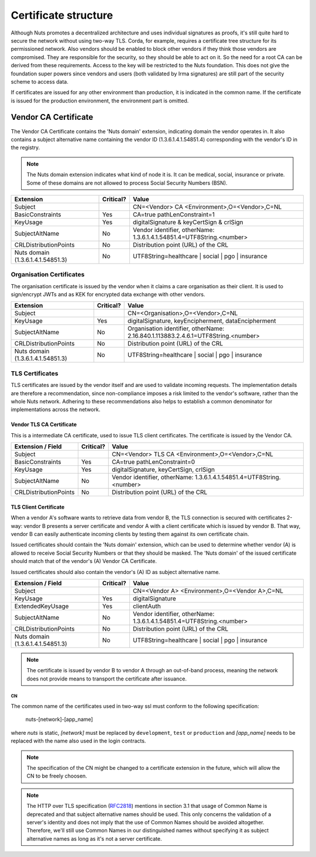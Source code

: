 .. _nuts-documentation-architecture-certificates:

Certificate structure
#####################

Although Nuts promotes a decentralized architecture and uses individual signatures as proofs, it's still quite hard to secure the network without using two-way TLS.
Corda, for example, requires a certificate tree structure for its permissioned network.
Also vendors should be enabled to block other vendors if they think those vendors are compromised. They are responsible for the security, so they should be able to act on it.
So the need for a root CA can be derived from these requirements. Access to the key will be restricted to the Nuts foundation.
This does not give the foundation super powers since vendors and users (both validated by Irma signatures) are still part of the security scheme to access data.

.. raw:: html
    :file: ../../_static/images/certificates.svg

If certificates are issued for any other environment than production, it is indicated in the common name. If the
certificate is issued for the production environment, the environment part is omitted.

Vendor CA Certificate
=====================

The Vendor CA Certificate contains the 'Nuts domain' extension, indicating domain the vendor operates in. It also
contains a subject alternative name containing the vendor ID (1.3.6.1.4.1.54851.4) corresponding with the vendor's
ID in the registry.

.. note::
    The Nuts domain extension indicates what kind of node it is. It can be medical, social, insurance or private.
    Some of these domains are not allowed to process Social Security Numbers (BSN).

=================================  ==========  =========================================
Extension                          Critical?   Value
=================================  ==========  =========================================
Subject                                        CN=<Vendor> CA <Environment>,O=<Vendor>,C=NL
BasicConstraints                   Yes         CA=true pathLenConstraint=1
KeyUsage                           Yes         digitalSignature & keyCertSign & crlSign
SubjectAltName                     No          Vendor identifier, otherName: 1.3.6.1.4.1.54851.4=UTF8String.<number>
CRLDistributionPoints              No          Distribution point (URL) of the CRL
Nuts domain (1.3.6.1.4.1.54851.3)  No          UTF8String=healthcare | social | pgo | insurance
=================================  ==========  =========================================

Organisation Certificates
-------------------------

The organisation certificate is issued by the vendor when it claims a care organisation as their client. It is used to
sign/encrypt JWTs and as KEK for encrypted data exchange with other vendors.

=================================  ==========  =========================================
Extension                          Critical?   Value
=================================  ==========  =========================================
Subject                                        CN=<Organisation>,O=<Vendor>,C=NL
KeyUsage                           Yes         digitalSignature, keyEncipherment, dataEncipherment
SubjectAltName                     No          Organisation identifier, otherName: 2.16.840.1.113883.2.4.6.1=UTF8String.<number>
CRLDistributionPoints              No          Distribution point (URL) of the CRL
Nuts domain (1.3.6.1.4.1.54851.3)  No          UTF8String=healthcare | social | pgo | insurance
=================================  ==========  =========================================


TLS Certificates
----------------

TLS certificates are issued by the vendor itself and are used to validate incoming requests. The implementation details
are therefore a recommendation, since non-compliance imposes a risk limited to the vendor's software, rather than the
whole Nuts network. Adhering to these recommendations also helps to establish a common denominator for implementations
across the network.

Vendor TLS CA Certificate
^^^^^^^^^^^^^^^^^^^^^^^^^

This is a intermediate CA certificate, used to issue TLS client certificates. The certificate is issued by the Vendor CA.

=================================  ==========  =========================================
Extension / Field                  Critical?   Value
=================================  ==========  =========================================
Subject                                        CN=<Vendor> TLS CA <Environment>,O=<Vendor>,C=NL
BasicConstraints                   Yes         CA=true pathLenConstraint=0
KeyUsage                           Yes         digitalSignature, keyCertSign, crlSign
SubjectAltName                     No          Vendor identifier, otherName: 1.3.6.1.4.1.54851.4=UTF8String.<number>
CRLDistributionPoints              No          Distribution point (URL) of the CRL
=================================  ==========  =========================================

TLS Client Certificate
^^^^^^^^^^^^^^^^^^^^^^

When a vendor A's software wants to retrieve data from vendor B, the TLS connection is secured with certificates 2-way:
vendor B presents a server certificate and vendor A with a client certificate which is issued by vendor B. That way,
vendor B can easily authenticate incoming clients by testing them against its own certificate chain.

Issued certificates should contain the 'Nuts domain' extension, which can be used to determine whether vendor (A) is
allowed to receive Social Security Numbers or that they should be masked. The 'Nuts domain' of the issued certificate
should match that of the vendor's (A) Vendor CA Certificate.

Issued certificates should also contain the vendor's (A) ID as subject alternative name.

=================================  ==========  ====================================================================
Extension / Field                  Critical?   Value
=================================  ==========  ====================================================================
Subject                                        CN=<Vendor A> <Environment>,O=<Vendor A>,C=NL
KeyUsage                           Yes         digitalSignature
ExtendedKeyUsage                   Yes         clientAuth
SubjectAltName                     No          Vendor identifier, otherName: 1.3.6.1.4.1.54851.4=UTF8String.<number>
CRLDistributionPoints              No          Distribution point (URL) of the CRL
Nuts domain (1.3.6.1.4.1.54851.3)  No          UTF8String=healthcare | social | pgo | insurance
=================================  ==========  ====================================================================

.. note::
    The certificate is issued by vendor B to vendor A through an out-of-band process, meaning the network does not
    provide means to transport the certificate after issuance.

CN
**

The common name of the certificates used in two-way ssl must conform to the following specification:

    nuts-[network]-[app_name]

where *nuts* is static, *[network]* must be replaced by ``development``, ``test`` or ``production`` and *[app_name]* needs to be replaced with the name also used in the login contracts.

.. note::

    The specification of the CN might be changed to a certificate extension in the future, which will allow the CN to be freely choosen.

.. note::

    The HTTP over TLS specification (RFC2818_) mentions in section 3.1 that usage of Common Name is deprecated and that
    subject alternative names should be used. This only concerns the validation of a server's identity and does not
    imply that the use of Common Names should be avoided altogether. Therefore, we'll still use Common Names in our
    distinguished names without specifying it as subject alternative names as long as it's not a server certificate.

.. _RFC2818: https://tools.ietf.org/html/rfc2818#section-3.1